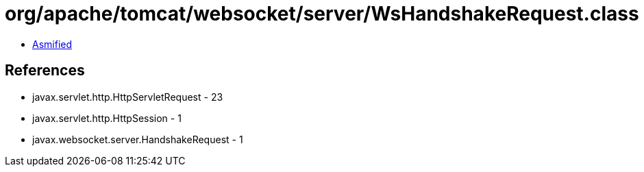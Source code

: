 = org/apache/tomcat/websocket/server/WsHandshakeRequest.class

 - link:WsHandshakeRequest-asmified.java[Asmified]

== References

 - javax.servlet.http.HttpServletRequest - 23
 - javax.servlet.http.HttpSession - 1
 - javax.websocket.server.HandshakeRequest - 1

